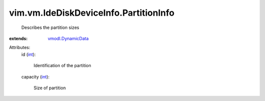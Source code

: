 .. _int: https://docs.python.org/2/library/stdtypes.html

.. _vmodl.DynamicData: ../../../vmodl/DynamicData.rst


vim.vm.IdeDiskDeviceInfo.PartitionInfo
======================================
  Describes the partition sizes
:extends: vmodl.DynamicData_

Attributes:
    id (`int`_):

       Identification of the partition
    capacity (`int`_):

       Size of partition
